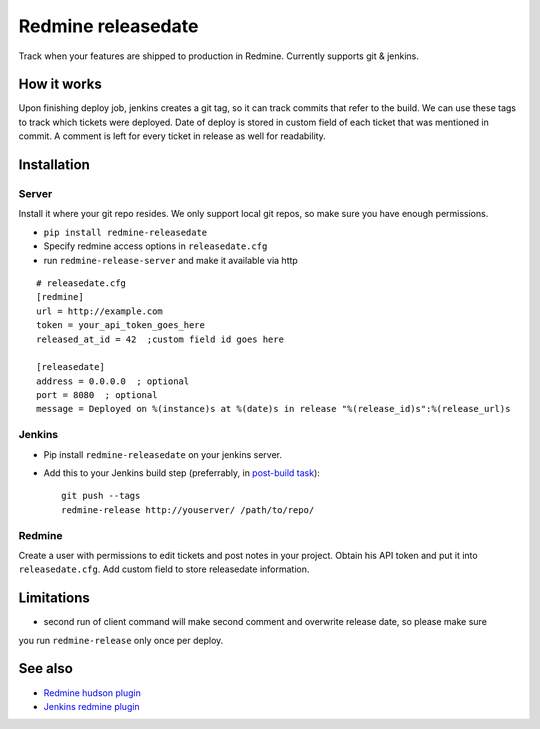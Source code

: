 Redmine releasedate
===================

Track when your features are shipped to production in Redmine.
Currently supports git & jenkins.

.. image:: https://travis-ci.org/futurecolors/redmine-releasedate.png?branch=master
    :target: https://travis-ci.org/futurecolors/redmine-releasedate

.. image:: https://coveralls.io/repos/futurecolors/redmine-releasedate/badge.png?branch=master
    :target: https://coveralls.io/r/futurecolors/redmine-releasedate

.. image:: https://pypip.in/v/redmine-releasedate/badge.png
    :target: https://crate.io/packages/redmine-releasedate/

How it works
------------

Upon finishing deploy job, jenkins creates a git tag, so it can track commits that refer to the build.
We can use these tags to track which tickets were deployed.
Date of deploy is stored in custom field of each ticket that was mentioned in commit.
A comment is left for every ticket in release as well for readability.

Installation
------------

Server
~~~~~~

Install it where your git repo resides. We only support local git repos, so make sure you have enough permissions.

* ``pip install redmine-releasedate``
* Specify redmine access options in ``releasedate.cfg``
* run ``redmine-release-server`` and make it available via http
::

    # releasedate.cfg
    [redmine]
    url = http://example.com
    token = your_api_token_goes_here
    released_at_id = 42  ;custom field id goes here

    [releasedate]
    address = 0.0.0.0  ; optional
    port = 8080  ; optional
    message = Deployed on %(instance)s at %(date)s in release "%(release_id)s":%(release_url)s


Jenkins
~~~~~~~

* Pip install ``redmine-releasedate`` on your jenkins server.

* Add this to your Jenkins build step (preferrably, in `post-build task`_)::

    git push --tags
    redmine-release http://youserver/ /path/to/repo/


.. _post-build task: https://wiki.jenkins-ci.org/display/JENKINS/Post+build+task


Redmine
~~~~~~~

Create a user with permissions to edit tickets and post notes in your project.
Obtain his API token and put it into ``releasedate.cfg``.
Add custom field to store releasedate information.


Limitations
-----------
* second run of client command will make second comment and overwrite release date, so please make sure
you run ``redmine-release`` only once per deploy.


See also
--------

* `Redmine hudson plugin`_
* `Jenkins redmine plugin`_

.. _Redmine hudson plugin: http://www.r-labs.org/projects/r-labs/wiki/Hudson_En
.. _Jenkins redmine plugin: https://wiki.jenkins-ci.org/display/JENKINS/Redmine+Plugin
